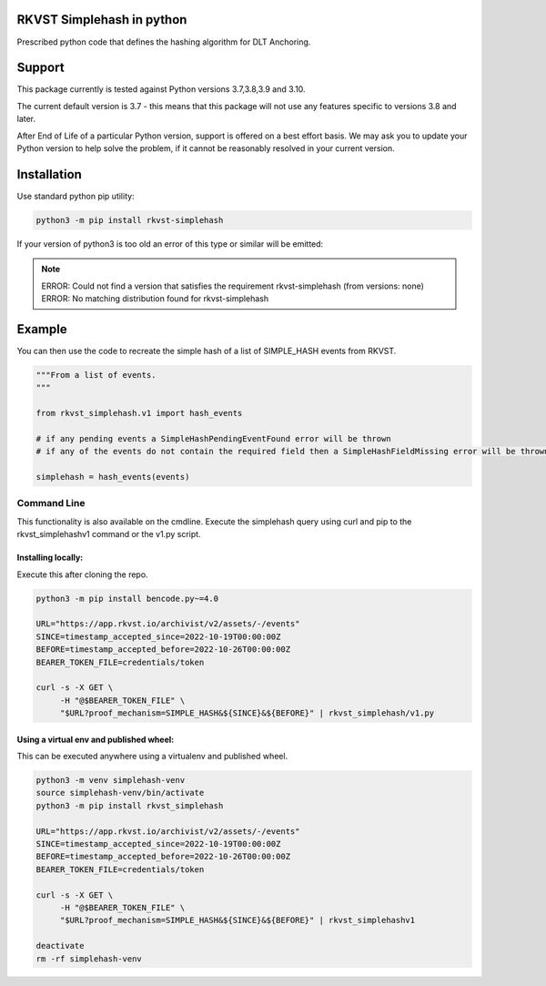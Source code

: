 
.. _readme:

RKVST Simplehash in python
===========================

Prescribed python code that defines the hashing algorithm for DLT Anchoring.

Support
=======

This package currently is tested against Python versions 3.7,3.8,3.9 and 3.10.

The current default version is 3.7 - this means that this package will not
use any features specific to versions 3.8 and later.

After End of Life of a particular Python version, support is offered on a best effort
basis. We may ask you to update your Python version to help solve the problem,
if it cannot be reasonably resolved in your current version.

Installation
=============

Use standard python pip utility:

.. code:: bash

    python3 -m pip install rkvst-simplehash

If your version of python3 is too old an error of this type or similar will be emitted:

.. note::

    ERROR: Could not find a version that satisfies the requirement rkvst-simplehash (from versions: none)
    ERROR: No matching distribution found for rkvst-simplehash

Example
=============

You can then use the code to recreate the simple hash of a list of SIMPLE_HASH events from RKVST.

.. code:: python

    """From a list of events.
    """

    from rkvst_simplehash.v1 import hash_events

    # if any pending events a SimpleHashPendingEventFound error will be thrown
    # if any of the events do not contain the required field then a SimpleHashFieldMissing error will be thrown

    simplehash = hash_events(events)


Command Line
------------

This functionality is also available on the cmdline. Execute the simplehash query using curl and pip to the
rkvst_simplehashv1 command or the v1.py script.

Installing locally:
....................

Execute this after cloning the repo.

.. code:: bash

    python3 -m pip install bencode.py~=4.0

    URL="https://app.rkvst.io/archivist/v2/assets/-/events"
    SINCE=timestamp_accepted_since=2022-10-19T00:00:00Z
    BEFORE=timestamp_accepted_before=2022-10-26T00:00:00Z
    BEARER_TOKEN_FILE=credentials/token

    curl -s -X GET \
         -H "@$BEARER_TOKEN_FILE" \
         "$URL?proof_mechanism=SIMPLE_HASH&${SINCE}&${BEFORE}" | rkvst_simplehash/v1.py


Using a virtual env and published wheel:
........................................

This can be executed anywhere using a virtualenv and published wheel.

.. code:: bash

    python3 -m venv simplehash-venv
    source simplehash-venv/bin/activate
    python3 -m pip install rkvst_simplehash

    URL="https://app.rkvst.io/archivist/v2/assets/-/events"
    SINCE=timestamp_accepted_since=2022-10-19T00:00:00Z
    BEFORE=timestamp_accepted_before=2022-10-26T00:00:00Z
    BEARER_TOKEN_FILE=credentials/token

    curl -s -X GET \
         -H "@$BEARER_TOKEN_FILE" \
         "$URL?proof_mechanism=SIMPLE_HASH&${SINCE}&${BEFORE}" | rkvst_simplehashv1

    deactivate
    rm -rf simplehash-venv

